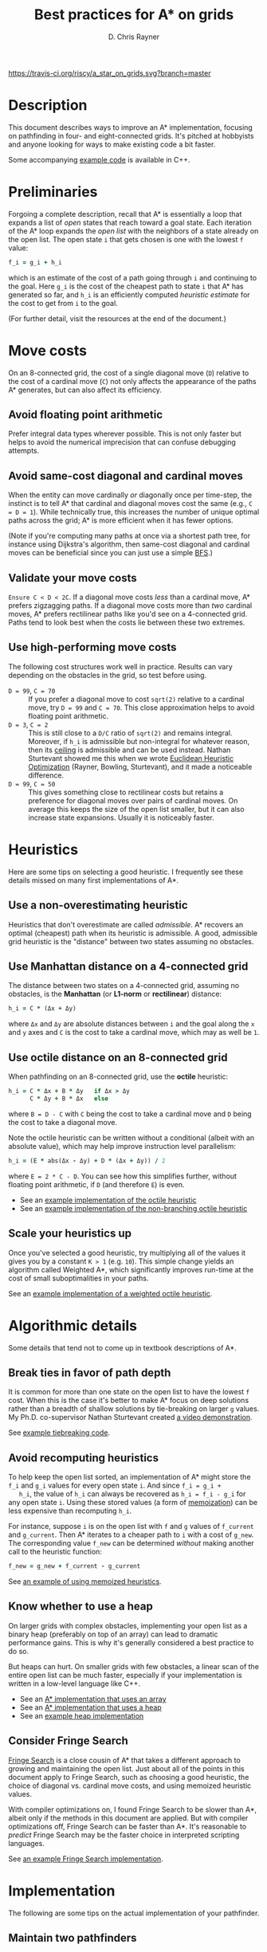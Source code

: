 #+TITLE: Best practices for A* on grids
#+OPTIONS: toc:nil author:t creator:nil num:nil
#+AUTHOR: D. Chris Rayner
#+EMAIL: dchrisrayner@gmail.com
#+LATEX_HEADER: \usepackage[parfill]{parskip}
#+LATEX_HEADER: \usepackage{comment}
#+LATEX_HEADER: \usepackage{color,hyperref}
#+LATEX_HEADER: \definecolor{darkblue}{rgb}{0.2,0.2,0.7}
#+LATEX_HEADER: \hypersetup{colorlinks,breaklinks,linkcolor=darkblue,urlcolor=darkblue,anchorcolor=darkblue,citecolor=darkblue}
#+LATEX_HEADER: \usepackage{textgreek}
#+LATEX_CLASS: article
#+LATEX_CLASS_OPTIONS: [koma,utopia,10pt,microtype,paralist]

#+begin_latex
\begin{comment}
#+end_latex
[[https://travis-ci.org/riscy/a_star_on_grids][https://travis-ci.org/riscy/a_star_on_grids.svg?branch=master]] [[https://github.com/riscy/a_star_on_grids/raw/master/pdf/a_star_on_grids.pdf][https://img.shields.io/badge/download-pdf-orange.svg]] [[https://img.shields.io/badge/version-20180602-blue.svg]]
#+ATTR_LATEX: :width 0.25\textwidth
[[file:img/grid.png]]
# http://www.veryicon.com/icons/system/icons8-metro-style/timeline-list-grid-grid.html
#+begin_latex
\end{comment}
#+end_latex

* Table of Contents :TOC_3_gh:noexport:
- [[#description][Description]]
- [[#preliminaries][Preliminaries]]
- [[#move-costs][Move costs]]
  - [[#avoid-floating-point-arithmetic][Avoid floating point arithmetic]]
  - [[#avoid-same-cost-diagonal-and-cardinal-moves][Avoid same-cost diagonal and cardinal moves]]
  - [[#validate-your-move-costs][Validate your move costs]]
  - [[#use-high-performing-move-costs][Use high-performing move costs]]
- [[#heuristics][Heuristics]]
  - [[#use-a-non-overestimating-heuristic][Use a non-overestimating heuristic]]
  - [[#use-manhattan-distance-on-a-4-connected-grid][Use Manhattan distance on a 4-connected grid]]
  - [[#use-octile-distance-on-an-8-connected-grid][Use octile distance on an 8-connected grid]]
  - [[#scale-your-heuristics-up][Scale your heuristics up]]
- [[#algorithmic-details][Algorithmic details]]
  - [[#break-ties-in-favor-of-path-depth][Break ties in favor of path depth]]
  - [[#avoid-recomputing-heuristics][Avoid recomputing heuristics]]
  - [[#know-whether-to-use-a-heap][Know whether to use a heap]]
  - [[#consider-fringe-search][Consider Fringe Search]]
- [[#implementation][Implementation]]
  - [[#maintain-two-pathfinders][Maintain two pathfinders]]
  - [[#choose-the-right-language][Choose the right language]]
  - [[#pack-your-data-structures][Pack your data structures]]
- [[#additional-resources][Additional resources]]
- [[#contributing-and-citing][Contributing and citing]]

* Description
  This document describes ways to improve an A* implementation, focusing on
  pathfinding in four- and eight-connected grids.  It's pitched at hobbyists and
  anyone looking for ways to make existing code a bit faster.

  Some accompanying [[https://github.com/riscy/a_star_on_grids/tree/master/src][example code]] is available in C++.
* Preliminaries
  Forgoing a complete description, recall that A* is essentially a loop that
  expands a list of /open/ states that reach toward a goal state.  Each
  iteration of the A* loop expands the /open list/ with the neighbors of a state
  already on the open list.  The open state ~i~ that gets chosen is one with the
  lowest ~f~ value:
  #+begin_src ruby
  f_i = g_i + h_i
  #+end_src
  which is an estimate of the cost of a path going through ~i~ and continuing to
  the goal.  Here ~g_i~ is the cost of the cheapest path to state ~i~ that A*
  has generated so far, and ~h_i~ is an efficiently computed /heuristic
  estimate/ for the cost to get from ~i~ to the goal.

  (For further detail, visit the resources at the end of the document.)
* Move costs
   On an 8-connected grid, the cost of a single diagonal move (~D~) relative to
   the cost of a cardinal move (~C~) not only affects the appearance of the
   paths A* generates, but can also affect its efficiency.
** Avoid floating point arithmetic
   Prefer integral data types wherever possible.  This is not only faster but
   helps to avoid the numerical imprecision that can confuse debugging attempts.
** Avoid same-cost diagonal and cardinal moves
   When the entity can move cardinally /or/ diagonally once per time-step, the
   instinct is to tell A* that cardinal and diagonal moves cost the same (e.g.,
   ~C = D = 1~).  While technically true, this increases the number of unique
   optimal paths across the grid; A* is more efficient when it has fewer
   options.

   (Note if you're computing many paths at once via a shortest path tree, for
   instance using Dijkstra's algorithm, then same-cost diagonal and cardinal
   moves can be beneficial since you can just use a simple [[https://en.wikipedia.org/wiki/Breadth-first_search][BFS]].)
** Validate your move costs
   ~Ensure C < D < 2C~.  If a diagonal move costs /less/ than a cardinal move,
   A* prefers zigzagging paths.  If a diagonal move costs more than /two/
   cardinal moves, A* prefers rectilinear paths like you'd see on a 4-connected
   grid.  Paths tend to look best when the costs lie between these two extremes.
** Use high-performing move costs
   The following cost structures work well in practice.  Results can vary
   depending on the obstacles in the grid, so test before using.
   - ~D = 99~, ~C = 70~ :: If you prefer a diagonal move to cost ~sqrt(2)~
        relative to a cardinal move, try ~D = 99~ and ~C = 70~.  This close
        approximation helps to avoid floating point arithmetic.
   - ~D = 3~, ~C = 2~ :: This is still close to a ~D/C~ ratio of ~sqrt(2)~ and
        remains integral.  Moreover, if ~h_i~ is admissible but non-integral
        for whatever reason, then its [[https://en.wikipedia.org/wiki/Floor_and_ceiling_functions][ceiling]] is admissible and can be used
        instead.  Nathan Sturtevant showed me this when we wrote [[http://www.aaai.org/ocs/index.php/AAAI/AAAI11/paper/viewFile/3594/3821][Euclidean
        Heuristic Optimization]] (Rayner, Bowling, Sturtevant), and it made a
        noticeable difference.
   - ~D = 99~, ~C = 50~ :: This gives something close to rectilinear costs but
        retains a preference for diagonal moves over pairs of cardinal moves.
        On average this keeps the size of the open list smaller, but it can
        also increase state expansions.  Usually it is noticeably faster.
* Heuristics
  Here are some tips on selecting a good heuristic.  I frequently see these
  details missed on many first implementations of A*.
** Use a non-overestimating heuristic
   Heuristics that don't overestimate are called /admissible/.  A* recovers an
   optimal (cheapest) path when its heuristic is admissible.  A good, admissible
   grid heuristic is the "distance" between two states assuming no obstacles.
** Use Manhattan distance on a 4-connected grid
   The distance between two states on a 4-connected grid, assuming no
   obstacles, is the *Manhattan* (or *L1-norm* or *rectilinear*) distance:
   #+begin_src ruby
   h_i = C * (Δx + Δy)
   #+end_src
   where ~Δx~ and ~Δy~ are absolute distances between ~i~ and the goal along
   the ~x~ and ~y~ axes and ~C~ is the cost to take a cardinal move, which may
   as well be ~1~.
** Use octile distance on an 8-connected grid
   When pathfinding on an 8-connected grid, use the *octile* heuristic:
   #+begin_src ruby
   h_i = C * Δx + B * Δy   if Δx > Δy
         C * Δy + B * Δx   else
   #+end_src
   where ~B = D - C~ with ~C~ being the cost to take a cardinal move and ~D~
   being the cost to take a diagonal move.

   Note the octile heuristic can be written without a conditional (albeit with
   an absolute value), which may help improve instruction level parallelism:
   #+begin_src ruby
   h_i = (E * abs(Δx - Δy) + D * (Δx + Δy)) / 2
   #+end_src
   where ~E = 2 * C - D~.  You can see how this simplifies further, without
   floating point arithmetic, if ~D~ (and therefore ~E~) is even.
   # A proof for this relies on using a 45-degree rotation matrix to
   # turn what is effectively a norm in Linfty into a norm in L1 space.

   - See an [[https://github.com/riscy/a_star_on_grids/blob/master/src/heuristics.cpp#L59][example implementation of the octile heuristic]]
   - See an [[https://github.com/riscy/a_star_on_grids/blob/master/src/heuristics.cpp#L67][example implementation of the non-branching octile heuristic]]
** Scale your heuristics up
   Once you've selected a good heuristic, try multiplying all of the values it
   gives you by a constant ~K > 1~ (e.g. ~10~).  This simple change yields an
   algorithm called Weighted A*, which significantly improves run-time at the
   cost of small suboptimalities in your paths.

   See an [[https://github.com/riscy/a_star_on_grids/blob/master/src/heuristics.cpp#L74][example implementation of a weighted octile heuristic]].
* Algorithmic details
  Some details that tend not to come up in textbook descriptions of A*.
** Break ties in favor of path depth
   It is common for more than one state on the open list to have the lowest ~f~
   cost.  When this is the case it's better to make A* focus on deep solutions
   rather than a breadth of shallow solutions by tie-breaking on larger ~g~
   values.  My Ph.D. co-supervisor Nathan Sturtevant created [[http://movingai.com/astar.html][a video demonstration]].

   See [[https://github.com/riscy/a_star_on_grids/blob/master/src/node_heap.h#L9][example tiebreaking code]].
** Avoid recomputing heuristics
   To help keep the open list sorted, an implementation of A* might store the
   ~f_i~ and ~g_i~ values for every open state ~i~.  And since ~f_i = g_i +
   h_i~, the value of ~h_i~ can always be recovered as ~h_i = f_i - g_i~ for
   any open state ~i~.  Using these stored values (a form of [[https://en.wikipedia.org/wiki/Memoization][memoization]]) can
   be less expensive than recomputing ~h_i~.

   For instance, suppose ~i~ is on the open list with ~f~ and ~g~ values of
   ~f_current~ and ~g_current~.  Then A* iterates to a cheaper path to ~i~ with
   a cost of ~g_new~.  The corresponding value ~f_new~ can be determined
   /without/ making another call to the heuristic function:
   #+begin_src ruby
   f_new = g_new + f_current - g_current
   #+end_src

   See [[https://github.com/riscy/a_star_on_grids/blob/master/src/algorithms.cpp#L119][an example of using memoized heuristics]].
** Know whether to use a heap
   On larger grids with complex obstacles, implementing your open list as a
   binary heap (preferably on top of an array) can lead to dramatic performance
   gains.  This is why it's generally considered a best practice to do so.

   But heaps can hurt.  On smaller grids with few obstacles, a linear scan of
   the entire open list can be much faster, especially if your implementation is
   written in a low-level language like C++.

   - See an [[https://github.com/riscy/a_star_on_grids/blob/master/src/algorithms.cpp#L38][A* implementation that uses an array]]
   - See an [[https://github.com/riscy/a_star_on_grids/blob/master/src/algorithms.cpp#L90][A* implementation that uses a heap]]
   - See an [[https://github.com/riscy/a_star_on_grids/blob/master/src/node_heap.h][example heap implementation]]
** Consider Fringe Search
   [[https://en.wikipedia.org/wiki/Fringe_search][Fringe Search]] is a close cousin of A* that takes a different approach to
   growing and maintaining the open list.  Just about all of the points in this
   document apply to Fringe Search, such as choosing a good heuristic, the
   choice of diagonal vs. cardinal move costs, and using memoized heuristic
   values.

   With compiler optimizations on, I found Fringe Search to be slower than A*,
   albeit only if the methods in this document are applied.  But with compiler
   optimizations off, Fringe Search can be faster than A*.  It's reasonable to
   /predict/ Fringe Search may be the faster choice in interpreted scripting
   languages.

   See [[https://github.com/riscy/a_star_on_grids/blob/master/src/algorithms.cpp#L140][an example Fringe Search implementation]].
* Implementation
  The following are some tips on the actual implementation of your pathfinder.
** Maintain two pathfinders
   During development you'll be constantly changing and refactoring your code.
   This can be dangerous -- it is surprisingly easy to write a pathfinder that
   seems to work but has an invisible bug that isn't obvious until much later.

   To prevent this you should write tested code: write a simple but /correct/
   pathinder and use it to test your production pathfinder.  For example, if
   you're finding optimal paths, both your simple pathfinder and your optimized
   pathfinder should return solutions of the same length, even if they visit
   different states.
** Choose the right language
   You'll get huge speed gains by writing your pathfinder in a compiled
   system-level language like C, or C++, or Rust.

   If you're using a high-level scripting language, you're not necessarily out
   of luck.  If you're using Python, for example, you could look into compiling
   your pathfinding module with [[http://cython.readthedocs.io/en/latest/src/tutorial/cython_tutorial.html][Cython]] -- it's surprisingly easy to do.
** Pack your data structures
   If you're coding in a low-level language like C, C++, or Rust, be aware of
   the effects of structure packing -- /especially/ if you're using an explicit
   graph to represent a large search space.

   If you're using ~gcc~, for example, try giving your compiler the ~-Wpadded~
   argument and see how much it whines about having to pad your data structures
   with extra bytes.  Eric Raymond has a [[http://www.catb.org/esr/structure-packing/][great writeup]] on this topic.
* Additional resources
  - [[https://en.wikipedia.org/wiki/A*_search_algorithm][A* on Wikipedia]] :: Wikipedia gives a thorough description of A*.
  - [[http://movingai.com][Nathan Sturtevant's movingai.com]] :: Benchmark problems, tutorials, and
       videos covering fundamental and advanced topics.
  - [[http://www.roguebasin.com/index.php?title=The_Incredible_Power_of_Dijkstra_Maps][Dijkstra Maps]] :: Dijkstra Maps have also been called "differential
       heuristics", "ALT heuristics", or "Lipschitz embeddings".  We looked at
       smart ways to set these heuristics up in [[https://webdocs.cs.ualberta.ca/~bowling/papers/13ijcai-hsubset.pdf][Subset Selection of Search
       Heuristics]] (Rayner, Sturtevant, Bowling) but this article describes some
       extremely novel ways to use these mappings to control game entities.
  - [[http://theory.stanford.edu/~amitp/GameProgramming/Variations.html][Amit Patel's variants of A*]] :: A listing of some alternatives to A*.
* Contributing and citing
  If you have any corrections or contributions -- both much appreciated --
  feel free to get in touch or simply make a pull request.

  If for any reason you want to cite this document, use the following:
  #+begin_src bibtex
  @manual{Rayner2017BestPracticesGrids,
      author = {D. Chris Rayner},
      title = {{Best practices for A\* on grids}},
      year = 2018
  }
  #+end_src
